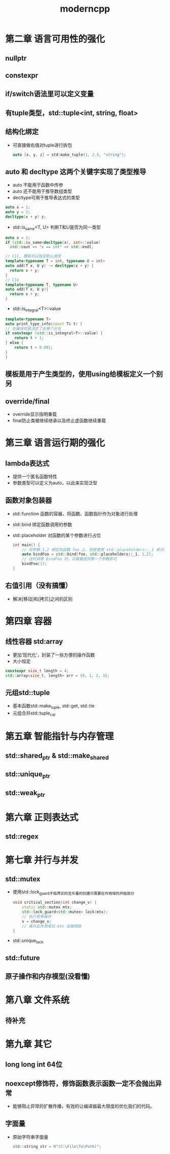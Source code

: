 #+TITLE: moderncpp
#+OPTIONS: toc:2

* 第二章 语言可用性的强化
** nullptr
** constexpr
** if/switch语法里可以定义变量
** 有tuple类型，std::tuple<int, string, float>
** 结构化绑定
- 可直接做右值对tuple进行拆包
  #+BEGIN_SRC cpp
  auto [x, y, z] = std:make_tuple(1, 2.5, "string");
  #+END_SRC
** auto 和 decltype 这两个关键字实现了类型推导
- auto 不能用于函数中传参
- auto 还不能用于推导数组类型
- decltype可用于推导表达式的类型
#+begin_src cpp
auto x = 1;
auto y = 2;
decltype(x + y) z;
#+end_src
- std::is_same<T, U> 判断T和U是否为同一类型
#+begin_src cpp
auto x = 1;
if (std::is_same<decltype(x), int>::value)
  std::cout << "x == int" << std::endl;

// C11, 模板可以指定默认类型
template<typename T = int, typename U = int>
auto add(T x, U y) -> decltype(x + y) {
  return x + y;
}
// C14
template<typename T, typename U>
auto add(T x, U y){
  return x + y;
}
#+end_src
- std::is_integral<T>::value
#+begin_src cpp
template<typename T>
auto print_type_info(const T& t) {
// 在编译时就决定了走哪个分支
if constexpr (std::is_integral<T>::value) {
    return t + 1;
} else {
    return t + 0.001;
}
}
#+end_src
** 模板是用于产生类型的，使用using给模板定义一个别另
** override/final
- override显示指明重载
- final防止类被继续继承以及终止虚函数继续重载

* 第三章 语言运行期的强化
** lambda表达式
- 提供一个匿名函数特性
- 参数类型可以定义为auto，以此来实现泛型
** 函数对象包装器
- std::function 函数的容器，将函数、函数指针作为对象进行处理
- std::bind 绑定函数调用的参数
- std::placeholder 对函数的某个参数进行占位
  #+BEGIN_SRC cpp
    int main() {
        // 将参数 1,2 绑定到函数 foo 上，但是使用 std::placeholders::_1 来对第一个参数进行占位
        auto bindFoo = std::bind(foo, std::placeholders::_1, 1,2);
        // 这时调用 bindFoo 时，只需要提供第一个参数即可
        bindFoo(1);
    }
  #+END_SRC
** 右值引用（没有搞懂）
- 解决[移动]和[拷贝]之间的区别
* 第四章 容器
** 线性容器 std:array
- 更加‘现代化’，封装了一些方便的操作函数
- 大小恒定
#+begin_src cpp
constexpr size_t length = 4;
std::array<size_t, length> arr = {0, 1, 2, 3};
#+end_src
** 元组std::tuple
- 基本函数std::make_tuple, std::get, std::tie
- 元组合并std::tuple_cat
* 第五章 智能指针与内存管理
** std::shared_ptr & std::make_shared
** std::unique_ptr
** std::weak_ptr
* 第六章 正则表达式
** std::regex
* 第七章 并行与并发
** std::mutex
- 使用std::lock_guard于临界区的互斥量的创建只需要在作用域的开始部分
  #+BEGIN_SRC cpp
    void critical_section(int change_v) {
        static std::mutex mtx;
        std::lock_guard<std::mutex> lock(mtx);
        // 执行竞争操作
        v = change_v;
        // 离开此作用域后 mtx 会被释放
    }
  #+END_SRC
- std::unique_lock
** std::future
** 原子操作和内存模型(没看懂)
* 第八章 文件系统
** 待补充
* 第九章 其它
** long long int 64位
** noexcept修饰符，修饰函数表示函数一定不会抛出异常
- 能够阻止异常的扩散传播，有效的让编译器最大限度的优化我们的代码。
** 字面量
- 原始字符串字面量
  #+BEGIN_SRC cpp
    std::string str = R"(C:\File\To\Path)";
  #+END_SRC
